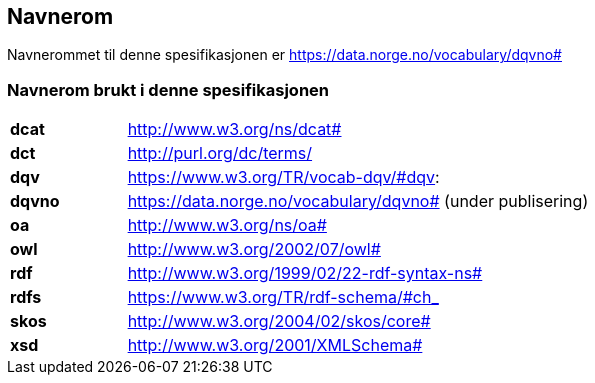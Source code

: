 == Navnerom [[Navnerom]]

Navnerommet til denne spesifikasjonen er https://data.norge.no/vocabulary/dqvno#[https://data.norge.no/vocabulary/dqvno#]

=== Navnerom brukt i denne spesifikasjonen [[Navnerom_brukt_i_denne_spesifikasjonen]]

[cols="20s,80"]
|===
|dcat|http://www.w3.org/ns/dcat#
|dct|http://purl.org/dc/terms/
|dqv|https://www.w3.org/TR/vocab-dqv/#dqv:
|dqvno|https://data.norge.no/vocabulary/dqvno# (under publisering)
|oa|http://www.w3.org/ns/oa#
|owl|http://www.w3.org/2002/07/owl#
|rdf|http://www.w3.org/1999/02/22-rdf-syntax-ns#
|rdfs|https://www.w3.org/TR/rdf-schema/#ch_
|skos|http://www.w3.org/2004/02/skos/core#
|xsd|http://www.w3.org/2001/XMLSchema#
|===
